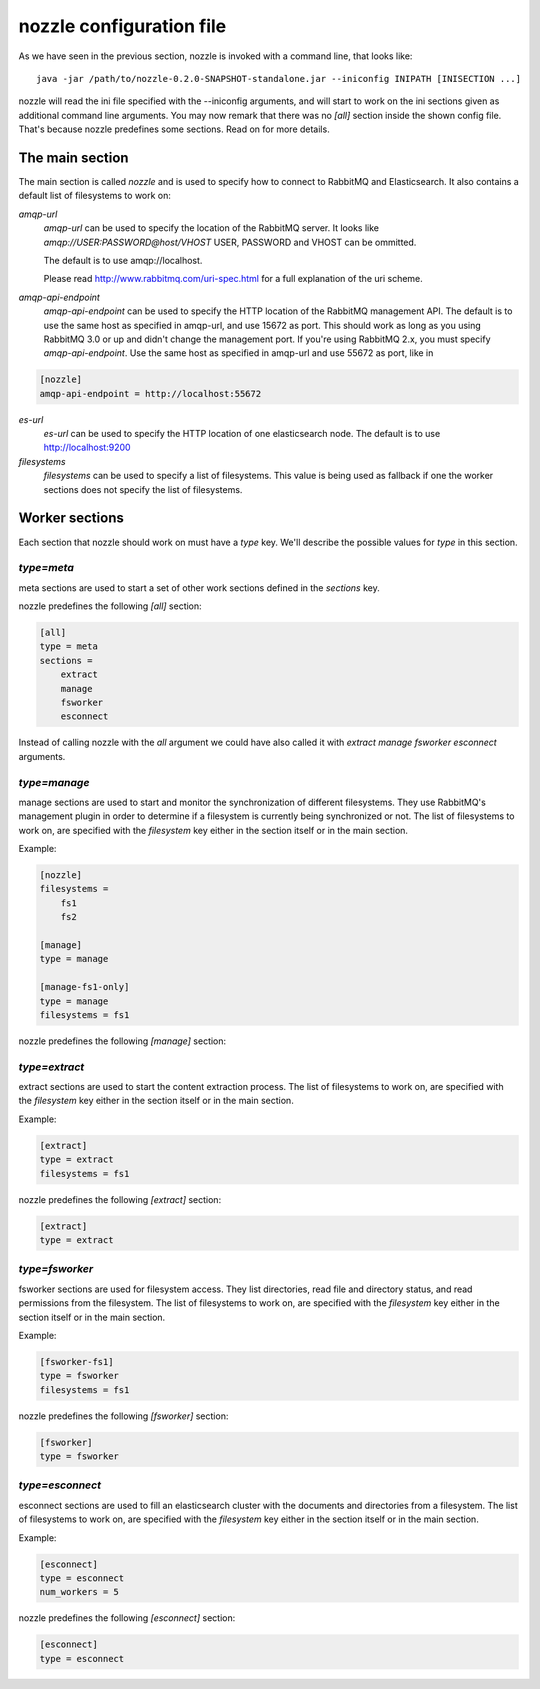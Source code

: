 nozzle configuration file
==========================
As we have seen in the previous section, nozzle is invoked with a
command line, that looks like::

    java -jar /path/to/nozzle-0.2.0-SNAPSHOT-standalone.jar --iniconfig INIPATH [INISECTION ...]

nozzle will read the ini file specified with the --iniconfig
arguments, and will start to work on the ini sections given as
additional command line arguments. You may now remark that there was
no `[all]` section inside the shown config file. That's because nozzle
predefines some sections. Read on for more details.

The main section
~~~~~~~~~~~~~~~~~~~~~~~~~~~~~~~
The main section is called `nozzle` and is used to specify how to
connect to RabbitMQ and Elasticsearch. It also contains a default list
of filesystems to work on:

`amqp-url`
  `amqp-url` can be used to specify the location of the RabbitMQ
  server. It looks like `amqp://USER:PASSWORD@host/VHOST` USER,
  PASSWORD and VHOST can be ommitted.

  The default is to use amqp://localhost.

  Please read http://www.rabbitmq.com/uri-spec.html for a full
  explanation of the uri scheme.


`amqp-api-endpoint`
  `amqp-api-endpoint` can be used to specify the HTTP location of the
  RabbitMQ management API. The default is to use the same host as
  specified in amqp-url, and use 15672 as port. This should work as
  long as you using RabbitMQ 3.0 or up and didn't change the
  management port. If you're using RabbitMQ 2.x, you must specify
  `amqp-api-endpoint`. Use the same host as specified in amqp-url and
  use 55672 as port, like in

.. code-block:: ini

    [nozzle]
    amqp-api-endpoint = http://localhost:55672

`es-url`
  `es-url` can be used to specify the HTTP location of one
  elasticsearch node. The default is to use http://localhost:9200


`filesystems`
  `filesystems` can be used to specify a list of filesystems. This
  value is being used as fallback if one the worker sections does not
  specify the list of filesystems.


Worker sections
~~~~~~~~~~~~~~~~~~~~~~~~~
Each section that nozzle should work on must have a `type` key. We'll
describe the possible values for `type` in this section.

`type=meta`
-----------------
meta sections are used to start a set of other work sections defined
in the `sections` key.

nozzle predefines the following `[all]` section:

.. code-block:: ini

    [all]
    type = meta
    sections =
	extract
	manage
	fsworker
	esconnect

Instead of calling nozzle with the `all` argument we could have also
called it with `extract manage fsworker esconnect` arguments.

`type=manage`
-----------------
manage sections are used to start and monitor the synchronization of
different filesystems. They use RabbitMQ's management plugin in order
to determine if a filesystem is currently being synchronized or not.
The list of filesystems to work on, are specified with the
`filesystem` key either in the section itself or in the main section.

Example:

.. code-block:: ini

    [nozzle]
    filesystems =
	fs1
	fs2

    [manage]
    type = manage

    [manage-fs1-only]
    type = manage
    filesystems = fs1

nozzle predefines the following `[manage]` section:

.. code-block: ini

    [manage]
    type = manage


`type=extract`
-----------------
extract sections are used to start the content extraction process.
The list of filesystems to work on, are specified with the
`filesystem` key either in the section itself or in the main section.

Example:

.. code-block:: ini

    [extract]
    type = extract
    filesystems = fs1

nozzle predefines the following `[extract]` section:

.. code-block:: ini

    [extract]
    type = extract



`type=fsworker`
-----------------
fsworker sections are used for filesystem access. They list
directories, read file and directory status, and read permissions from
the filesystem.
The list of filesystems to work on, are specified with the
`filesystem` key either in the section itself or in the main section.

Example:

.. code-block:: ini

    [fsworker-fs1]
    type = fsworker
    filesystems = fs1


nozzle predefines the following `[fsworker]` section:

.. code-block:: ini

    [fsworker]
    type = fsworker



`type=esconnect`
-----------------
esconnect sections are used to fill an elasticsearch cluster with the
documents and directories from a filesystem.
The list of filesystems to work on, are specified with the
`filesystem` key either in the section itself or in the main section.

Example:


.. code-block:: ini

    [esconnect]
    type = esconnect
    num_workers = 5

nozzle predefines the following `[esconnect]` section:

.. code-block:: ini

    [esconnect]
    type = esconnect
